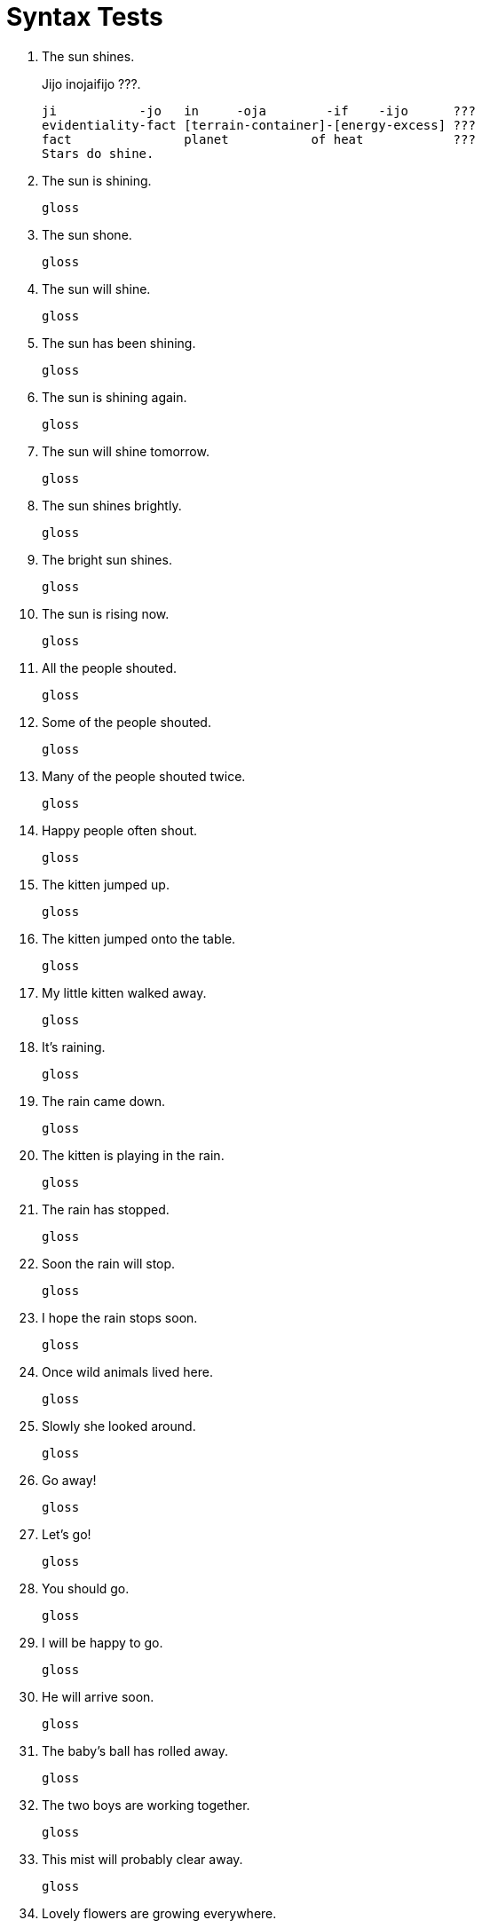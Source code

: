 = Syntax Tests

. The sun shines.
+
Jijo inojaifijo ???.
+
```
ji           -jo   in     -oja        -if    -ijo      ???
evidentiality-fact [terrain-container]-[energy-excess] ???
fact               planet           of heat            ???
Stars do shine.
```

. The sun is shining.
+
```
gloss
```

. The sun shone.
+
```
gloss
```

. The sun will shine.
+
```
gloss
```

. The sun has been shining.
+
```
gloss
```

. The sun is shining again.
+
```
gloss
```

. The sun will shine tomorrow.
+
```
gloss
```

. The sun shines brightly.
+
```
gloss
```

. The bright sun shines.
+
```
gloss
```

. The sun is rising now.
+
```
gloss
```

. All the people shouted.
+
```
gloss
```

. Some of the people shouted.
+
```
gloss
```

. Many of the people shouted twice.
+
```
gloss
```

. Happy people often shout.
+
```
gloss
```

. The kitten jumped up.
+
```
gloss
```

. The kitten jumped onto the table.
+
```
gloss
```

. My little kitten walked away.
+
```
gloss
```

. It's raining.
+
```
gloss
```

. The rain came down.
+
```
gloss
```

. The kitten is playing in the rain.
+
```
gloss
```

. The rain has stopped.
+
```
gloss
```

. Soon the rain will stop.
+
```
gloss
```

. I hope the rain stops soon.
+
```
gloss
```

. Once wild animals lived here.
+
```
gloss
```

. Slowly she looked around.
+
```
gloss
```

. Go away!
+
```
gloss
```

. Let's go!
+
```
gloss
```

. You should go.
+
```
gloss
```

. I will be happy to go.
+
```
gloss
```

. He will arrive soon.
+
```
gloss
```

. The baby's ball has rolled away.
+
```
gloss
```

. The two boys are working together.
+
```
gloss
```

. This mist will probably clear away.
+
```
gloss
```

. Lovely flowers are growing everywhere.
+
```
gloss
```

. We should eat more slowly.
+
```
gloss
```

. You have come too soon.
+
```
gloss
```

. You must write more neatly.
+
```
gloss
```

. Directly opposite stands a wonderful palace.
+
```
gloss
```

. Henry's dog is lost.
+
```
gloss
```

. My cat is black.
+
```
gloss
```

. The little girl's doll is broken.
+
```
gloss
```

. I usually sleep soundly.
+
```
gloss
```

. The children ran after Jack.
+
```
gloss
```

. I can play after school.
+
```
gloss
```

. We went to the village for a visit.
+
```
gloss
```

. We arrived at the river.
+
```
gloss
```

. I have been waiting for you.
+
```
gloss
```

. The campers sat around the fire.
+
```
gloss
```

. A little girl with a kitten sat near me.
+
```
gloss
```

. The child waited at the door for her father.
+
```
gloss
```

. Yesterday the oldest girl in the village lost her kitten.
+
```
gloss
```

. Were you born in this village?
+
```
gloss
```

. Can your brother dance well?
+
```
gloss
```

. Did the man leave?
+
```
gloss
```

. Is your sister coming for you?
+
```
gloss
```

. Can you come tomorrow?
+
```
gloss
```

. Have the neighbors gone away for the winter?
+
```
gloss
```

. Does the robin sing in the rain?
+
```
gloss
```

. Are you going with us to the concert?
+
```
gloss
```

. Have you ever travelled in the jungle?
+
```
gloss
```

. We sailed down the river for several miles.
+
```
gloss
```

. Everybody knows about hunting.
+
```
gloss
```

. On a Sunny morning after the solstice we started for the mountains.
+
```
gloss
```

. Tom laughed at the monkey's tricks.
+
```
gloss
```

. An old man with a walking stick stood beside the fence.
+
```
gloss
```

. The squirrel's nest was hidden by drooping boughs.
+
```
gloss
```

. The little seeds waited patiently under the snow for the warm spring sun.
+
```
gloss
```

. Many little girls with wreaths of flowers on their heads danced around the bonfire.
+
```
gloss
```

. The cover of the basket fell to the floor.
+
```
gloss
```

. The first boy in the line stopped at the entrance.
+
```
gloss
```

. On the top of the hill in a little hut lived a wise old woman.
+
```
gloss
```

. During our residence in the country we often walked in the pastures.
+
```
gloss
```

. When will your guests from the city arrive?
+
```
gloss
```

. Near the mouth of the river, its course turns sharply towards the East.
+
```
gloss
```

. Between the two lofty mountains lay a fertile valley.
+
```
gloss
```

. Among the wheat grew tall red poppies.
+
```
gloss
```

. The strong roots of the oak trees were torn from the ground.
+
```
gloss
```

. The sun looked down through the branches upon the children at play.
+
```
gloss
```

. The west wind blew across my face like a friendly caress.
+
```
gloss
```

. The spool of thread rolled across the floor.
+
```
gloss
```

. A box of growing plants stood in the Window.
+
```
gloss
```

. I am very happy.
+
```
gloss
```

. These oranges are juicy.
+
```
gloss
```

. Sea water is salty.
+
```
gloss
```

. The streets are full of people.
+
```
gloss
```

. Sugar tastes sweet.
+
```
gloss
```

. The fire feels hot.
+
```
gloss
```

. The little girl seemed lonely.
+
```
gloss
```

. The little boy's father had once been a sailor.
+
```
gloss
```

. I have lost my blanket.
+
```
gloss
```

. A robin has built his nest in the apple tree.
+
```
gloss
```

. At noon we ate our lunch by the roadside.
+
```
gloss
```

. Mr. Jones made a knife for his little boy.
+
```
gloss
```

. Their voices sound very happy.
+
```
gloss
```

. Is today Monday?
+
```
gloss
```

. Have all the leaves fallen from the tree?
+
```
gloss
```

. Will you be ready on time?
+
```
gloss
```

. Will you send this message for me?
+
```
gloss
```

. Are you waiting for me?
+
```
gloss
```

. Is this the first kitten of the litter?
+
```
gloss
```

. Are these shoes too big for you?
+
```
gloss
```

. How wide is the River?
+
```
gloss
```

. Listen.
+
```
gloss
```

. Sit here by me.
+
```
gloss
```

. Keep this secret until tomorrow.
+
```
gloss
```

. Come with us.
+
```
gloss
```

. Bring your friends with you.
+
```
gloss
```

. Be careful.
+
```
gloss
```

. Have some tea.
+
```
gloss
```

. Pip and his dog were great friends.
+
```
gloss
```

. John and Elizabeth are brother and sister.
+
```
gloss
```

. You and I will go together.
+
```
gloss
```

. They opened all the doors and windows.
+
```
gloss
```

. He is small, but strong.
+
```
gloss
```

. Is this tree an oak or a maple?
+
```
gloss
```

. Does the sky look blue or gray?
+
```
gloss
```

. Come with your father or mother.
+
```
gloss
```

. I am tired, but very happy.
+
```
gloss
```

. He played a tune on his wonderful flute.
+
```
gloss
```

. Toward the end of August the days grow much shorter.
+
```
gloss
```

. A company of soldiers marched over the hill and across the meadow.
+
```
gloss
```

. The first part of the story is very interesting.
+
```
gloss
```

. The crow dropped some pebbles into the pitcher and raised the water to the brim.
+
```
gloss
```

. The baby clapped her hands and laughed in glee.
+
```
gloss
```

. Stop your game and be quiet.
+
```
gloss
```

. The sound of the drums grew louder and louder.
+
```
gloss
```

. Do you like summer or winter better?
+
```
gloss
```

. That boy will have a wonderful trip.
+
```
gloss
```

. They popped corn, and then sat around the fire and ate it.
+
```
gloss
```

. They won the first two games, but lost the last one.
+
```
gloss
```

. Take this note, carry it to your mother; and wait for an answer.
+
```
gloss
```

. I awoke early, dressed hastily, and went down to breakfast.
+
```
gloss
```

. Aha! I have caught you!
+
```
gloss
```

. This string is too short!
+
```
gloss
```

. Oh, dear! the wind has blown my hat away!
+
```
gloss
```

. Alas! that news is sad indeed!
+
```
gloss
```

. Whew! that cold wind freezes my nose!
+
```
gloss
```

. Are you warm enough now?
+
```
gloss
```

. They heard the warning too late.
+
```
gloss
```

. We are a brave people, and love our country.
+
```
gloss
```

. All the children came except Mary.
+
```
gloss
```

. Jack seized a handful of pebbles and threw them into the lake.
+
```
gloss
```

. This cottage stood on a low hill, at some distance from the village.
+
```
gloss
```

. On a fine summer evening, the two old people were sitting outside the door of their cottage.
+
```
gloss
```

. Our bird's name is Jacko.
+
```
gloss
```

. The river knows the way to the sea.
+
```
gloss
```

. The boat sails away, like a bird on the wing.
+
```
gloss
```

. They looked cautiously about, but saw nothing.
+
```
gloss
```

. The little house had three rooms, a sitting room, a bedroom, and a tiny kitchen.
+
```
gloss
```

. We visited my uncle's village, the largest village in the world.
+
```
gloss
```

. We learn something new each day.
+
```
gloss
```

. The market begins five minutes earlier this week.
+
```
gloss
```

. Did you find the distance too great?
+
```
gloss
```

. Hurry, children.
+
```
gloss
```

. Madam, I will obey your command.
+
```
gloss
```

. Here under this tree they gave their guests a splendid feast.
+
```
gloss
```

. In winter I get up at night, and dress by yellow candlelight.
+
```
gloss
```

. Tell the last part of that story again.
+
```
gloss
```

. Be quick or you will be too late.
+
```
gloss
```

. Will you go with us or wait here?
+
```
gloss
```

. She was always, shabby, often ragged, and on cold days very uncomfortable.
+
```
gloss
```

. Think first and then act.
+
```
gloss
```

. I stood, a little mite of a girl, upon a chair by the window, and watched the falling snowflakes.
+
```
gloss
```

. Show the guests these shells, my son, and tell them their strange history.
+
```
gloss
```

. Be satisfied with nothing but your best.
+
```
gloss
```

. We consider them our faithful friends.
+
```
gloss
```

. We will make this place our home.
+
```
gloss
```

. The squirrels make their nests warm and snug with soft moss and leaves.
+
```
gloss
```

. The little girl made the doll's dress herself.
+
```
gloss
```

. I hurt myself.
+
```
gloss
```

. She was talking to herself.
+
```
gloss
```

. He proved himself trustworthy.
+
```
gloss
```

. We could see ourselves in the water.
+
```
gloss
```

. Do it yourself.
+
```
gloss
```

. I feel ashamed of myself.
+
```
gloss
```

. Sit here by yourself.
+
```
gloss
```

. The dress of the little princess was embroidered with roses, the national flower of the Country.
+
```
gloss
```

. They wore red caps, the symbol of liberty.
+
```
gloss
```

. With him as our protector, we fear no danger.
+
```
gloss
```

. All her finery, lace, ribbons, and feathers, was packed away in a trunk.
+
```
gloss
```

. Light he thought her, like a feather.
+
```
gloss
```

. Every spring and fall our cousins pay us a long visit.
+
```
gloss
```

. In our climate the grass remains green all winter.
+
```
gloss
```

. The boy who brought the book has gone.
+
```
gloss
```

. These are the flowers that you ordered.
+
```
gloss
```

. I have lost the book that you gave me.
+
```
gloss
```

. The fisherman who owned the boat now demanded payment.
+
```
gloss
```

. Come when you are called.
+
```
gloss
```

. I shall stay at home if it rains.
+
```
gloss
```

. When he saw me, he stopped.
+
```
gloss
```

. Do not laugh at me because I seem so absent minded.
+
```
gloss
```

. I shall lend you the books that you need.
+
```
gloss
```

. Come early next Monday if you can.
+
```
gloss
```

. If you come early, wait in the hall.
+
```
gloss
```

. I had a younger brother whose name was Antonio.
+
```
gloss
```

. Gnomes are little men who live under the ground.
+
```
gloss
```

. He is loved by everybody, because he has a gentle disposition.
+
```
gloss
```

. Hold the horse while I run and get my cap.
+
```
gloss
```

. I have found the ring I lost.
+
```
gloss
```

. Play and I will sing.
+
```
gloss
```

. That is the funniest story I ever heard.
+
```
gloss
```

. She is taller than her brother.
+
```
gloss
```

. They are no wiser than we.
+
```
gloss
```

. Light travels faster than sound.
+
```
gloss
```

. We have more time than they.
+
```
gloss
```

. She has more friends than enemies.
+
```
gloss
```

. He was very poor, and with his wife and five children lived in a little low cabin of logs and stones.
+
```
gloss
```

. When the wind blew, the traveler wrapped his mantle more closely around him.
+
```
gloss
```

. I am sure that we can go.
+
```
gloss
```

. We went back to the place where we saw the roses.
+
```
gloss
```

. "This tree is fifty feet high," said the gardener.
+
```
gloss
```

. I think that this train leaves five minutes earlier today.
+
```
gloss
```

. My opinion is that the governor will grant him a pardon.
+
```
gloss
```

. Why he has left the city is a mystery.
+
```
gloss
```

. The house stands where three roads meet.
+
```
gloss
```

. He has far more money than brains.
+
```
gloss
```

. Evidently that gate is never opened, for the long grass and the great hemlocks grow close against it.
+
```
gloss
```

. I met a little cottage girl; she was eight years old, she said.
+
```
gloss
```

